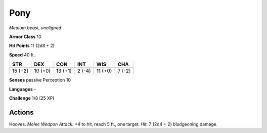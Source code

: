 Pony
----


.. https://stackoverflow.com/questions/11984652/bold-italic-in-restructuredtext

.. raw:: html

   <style type="text/css">
     span.bolditalic {
       font-weight: bold;
       font-style: italic;
     }
   </style>

.. role:: bi
   :class: bolditalic


*Medium beast, unaligned*

**Armor Class** 10

**Hit Points** 11 (2d8 + 2)

**Speed** 40 ft.

+-----------+-----------+-----------+-----------+-----------+-----------+
| STR       | DEX       | CON       | INT       | WIS       | CHA       |
+===========+===========+===========+===========+===========+===========+
| 15 (+2)   | 10 (+0)   | 13 (+1)   | 2 (-4)    | 11 (+0)   | 7 (-2)    |
+-----------+-----------+-----------+-----------+-----------+-----------+

**Senses** passive Perception 10

**Languages** -

**Challenge** 1/8 (25 XP)


Actions
^^^^^^^

:bi:`Hooves`. *Melee Weapon Attack:* +4 to hit, reach 5 ft., one target.
*Hit:* 7 (2d4 + 2) bludgeoning damage.


